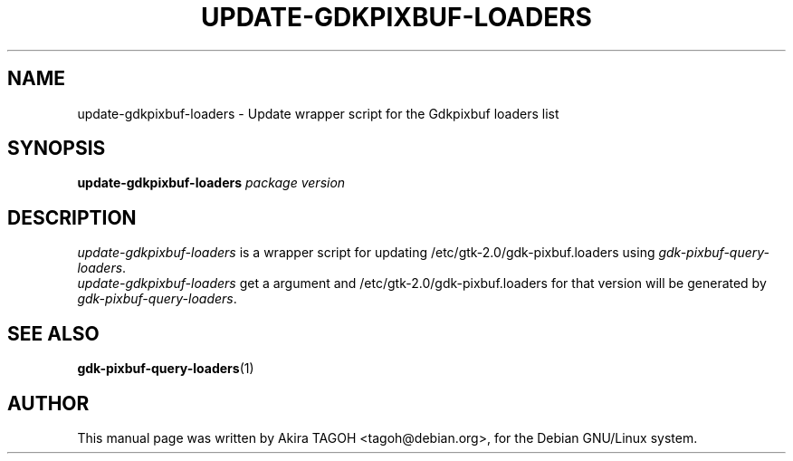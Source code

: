 .\"                                      Hey, EMACS: -*- nroff -*-
.\" First parameter, NAME, should be all caps
.\" Second parameter, SECTION, should be 1-8, maybe w/ subsection
.\" other parameters are allowed: see man(7), man(1)
.TH UPDATE-GDKPIXBUF-LOADERS 8 "6 January 2003"
.\" Please adjust this date whenever revising the manpage.
.\"
.\" Some roff macros, for reference:
.\" .nh        disable hyphenation
.\" .hy        enable hyphenation
.\" .ad l      left justify
.\" .ad b      justify to both left and right margins
.\" .nf        disable filling
.\" .fi        enable filling
.\" .br        insert line break
.\" .sp <n>    insert n+1 empty lines
.\" for manpage-specific macros, see man(7)
.SH NAME
update-gdkpixbuf-loaders \- Update wrapper script for the Gdkpixbuf loaders list
.SH SYNOPSIS
.B update-gdkpixbuf-loaders
.I package\| version
.SH DESCRIPTION
\fIupdate-gdkpixbuf-loaders\fP is a wrapper script for updating /etc/gtk-2.0/gdk-pixbuf.loaders using \fIgdk-pixbuf-query-loaders\fP.
.br
\fIupdate-gdkpixbuf-loaders\fP get a argument and /etc/gtk-2.0/gdk-pixbuf.loaders for that version will be generated by \fIgdk-pixbuf-query-loaders\fP.
.SH SEE ALSO
.BR gdk-pixbuf-query-loaders (1)
.SH AUTHOR
This manual page was written by Akira TAGOH <tagoh@debian.org>,
for the Debian GNU/Linux system.

